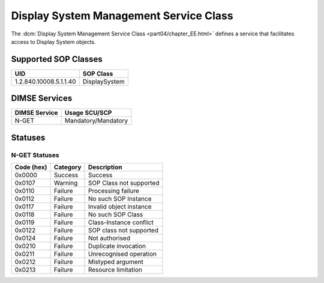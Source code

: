 .. _service_display:

Display System Management Service Class
=======================================
The :dcm:`Display System Management Service Class <part04/chapter_EE.html>`
defines a service that facilitates access to Display System objects.

Supported SOP Classes
---------------------

.. _display_sops:

+-----------------------------+-----------------------------------------------+
| UID                         | SOP Class                                     |
+=============================+===============================================+
| 1.2.840.10008.5.1.1.40      | DisplaySystem                                 |
+-----------------------------+-----------------------------------------------+


DIMSE Services
--------------

+-----------------+-----------------------------------------+
| DIMSE Service   | Usage SCU/SCP                           |
+=================+=========================================+
| N-GET           | Mandatory/Mandatory                     |
+-----------------+-----------------------------------------+


.. _display_statuses:

Statuses
--------

N-GET Statuses
~~~~~~~~~~~~~~~

+------------+----------+----------------------------------+
| Code (hex) | Category | Description                      |
+============+==========+==================================+
| 0x0000     | Success  | Success                          |
+------------+----------+----------------------------------+
| 0x0107     | Warning  | SOP Class not supported          |
+------------+----------+----------------------------------+
| 0x0110     | Failure  | Processing failure               |
+------------+----------+----------------------------------+
| 0x0112     | Failure  | No such SOP Instance             |
+------------+----------+----------------------------------+
| 0x0117     | Failure  | Invalid object instance          |
+------------+----------+----------------------------------+
| 0x0118     | Failure  | No such SOP Class                |
+------------+----------+----------------------------------+
| 0x0119     | Failure  | Class-Instance conflict          |
+------------+----------+----------------------------------+
| 0x0122     | Failure  | SOP class not supported          |
+------------+----------+----------------------------------+
| 0x0124     | Failure  | Not authorised                   |
+------------+----------+----------------------------------+
| 0x0210     | Failure  | Duplicate invocation             |
+------------+----------+----------------------------------+
| 0x0211     | Failure  | Unrecognised operation           |
+------------+----------+----------------------------------+
| 0x0212     | Failure  | Mistyped argument                |
+------------+----------+----------------------------------+
| 0x0213     | Failure  | Resource limitation              |
+------------+----------+----------------------------------+
